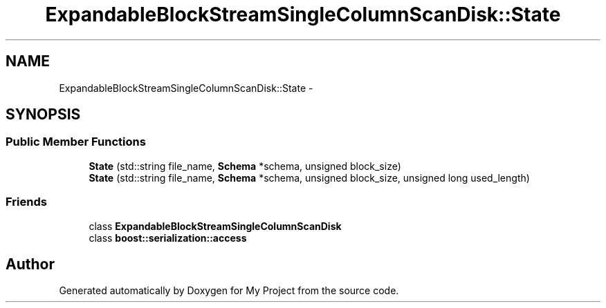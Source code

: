 .TH "ExpandableBlockStreamSingleColumnScanDisk::State" 3 "Fri Oct 9 2015" "My Project" \" -*- nroff -*-
.ad l
.nh
.SH NAME
ExpandableBlockStreamSingleColumnScanDisk::State \- 
.SH SYNOPSIS
.br
.PP
.SS "Public Member Functions"

.in +1c
.ti -1c
.RI "\fBState\fP (std::string file_name, \fBSchema\fP *schema, unsigned block_size)"
.br
.ti -1c
.RI "\fBState\fP (std::string file_name, \fBSchema\fP *schema, unsigned block_size, unsigned long used_length)"
.br
.in -1c
.SS "Friends"

.in +1c
.ti -1c
.RI "class \fBExpandableBlockStreamSingleColumnScanDisk\fP"
.br
.ti -1c
.RI "class \fBboost::serialization::access\fP"
.br
.in -1c

.SH "Author"
.PP 
Generated automatically by Doxygen for My Project from the source code\&.
